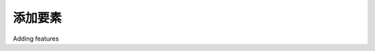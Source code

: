 添加要素
============================================

Adding features

.. tab:: 中文

    We'll next implement the ability to add a new feature. To do this, we'll put an **Add Feature** button onto the edit shapefile view. Clicking on this button will call the "edit feature" URL, but without a feature ID. We'll then modify the edit feature view so that if no feature ID is given a new Feature object is created.

    Open the editor application's views.py module, find the edit_shapefile()
    function, and add the following highlighted lines to this function::

        def editshapefile(request, shapefile_id):
            try:
                shapefile = Shapefile.objects.get(id=shapefile_id)
            except Shapefile.DoesNotExist:
                raise Http404

            tms_url = "http://"+request.get_host()+"/tms/"
            find_feature_url = "http://" + request.get_host() \
                            + "/editor/find_feature"
            
            add_feature_url = "http://" + request.get_host() \
                            + "/editor/edit_feature/" \
                            + str(shapefile_id)
            return render(request, "select_feature.html",
                        {'shapefile': shapefile,
                        'find_feature_url' : find_feature_url,
                        'add_feature_url' : add_feature_url,
                        'tms_url': tms_url})
    
    Then edit the select_feature.html template and add the following highlighted lines to the body of this template:

    .. code-block:: html

        <body onload="init()">
            <h1>Edit Shapefile</h1>
            <b>Please choose a feature to edit</b>
            <br/>
            <div id="map" class="map"></div>
            <br/>
            <div style="margin-left:20px">
                <button type="button"
                    onClick='window.location="{{ add_feature_url }}";'>
                    Add Feature
                </button>
                <button type="button"
                    onClick='window.location="/shape-editor";'>
                    Cancel
                </button>
            </div>
        </body>

    This will place an **Add Feature** button onto the "select feature" page. Clicking on that
    button will call the URL http://127.0.0.1:8000/editor/edit_feature/N (where
    N is the record ID of the current shapefile).

    We next need to add a URL pattern to support this URL. Open the editor
    application's urls.py module and add the following entry to the URL pattern list::

        url(r'^edit_feature/(?P<shapefile_id>\d+)$',
        'edit_feature'), # feature_id = None -> add.

    Then go back to views.py and edit the function definition for the edit_feature()
    function. Change the function definition to look as follows::

        def editFeature(request, shapefile_id, feature_id=None):

    Notice that the feature_id parameter is now optional. Now find the following
    block of code::

        try:
            feature = Feature.objects.get(id=feature_id)
        except Feature.DoesNotExist:
            return HttpResponseNotFound()

    You need to replace this block of code with the following::

        if feature_id == None:
            feature = Feature(shapefile=shapefile)
        else:
            try:
                feature = Feature.objects.get(id=feature_id)
            except Feature.DoesNotExist:
                return HttpResponseNotFound()

    This will create a new Feature object if the feature_id is not specified, but still
    fail if an invalid feature ID was specified.

    With these changes, you should be able to add a new feature to the shapefile.
    Go ahead and try it out: run the Django web server if it's not already running
    and click on the Edit hyperlink for your imported shapefile. Then click on the
    Add New Feature hyperlink, and try creating a new feature. The new feature
    should appear on the Select Feature view:

    .. image:: ./img/487-0.png
       :align: center

.. tab:: 英文

    We'll next implement the ability to add a new feature. To do this, we'll put an **Add Feature** button onto the edit shapefile view. Clicking on this button will call the "edit feature" URL, but without a feature ID. We'll then modify the edit feature view so that if no feature ID is given a new Feature object is created.

    Open the editor application's views.py module, find the edit_shapefile()
    function, and add the following highlighted lines to this function::

        def editshapefile(request, shapefile_id):
            try:
                shapefile = Shapefile.objects.get(id=shapefile_id)
            except Shapefile.DoesNotExist:
                raise Http404

            tms_url = "http://"+request.get_host()+"/tms/"
            find_feature_url = "http://" + request.get_host() \
                            + "/editor/find_feature"
            
            add_feature_url = "http://" + request.get_host() \
                            + "/editor/edit_feature/" \
                            + str(shapefile_id)
            return render(request, "select_feature.html",
                        {'shapefile': shapefile,
                        'find_feature_url' : find_feature_url,
                        'add_feature_url' : add_feature_url,
                        'tms_url': tms_url})
    
    Then edit the select_feature.html template and add the following highlighted lines to the body of this template:

    .. code-block:: html

        <body onload="init()">
            <h1>Edit Shapefile</h1>
            <b>Please choose a feature to edit</b>
            <br/>
            <div id="map" class="map"></div>
            <br/>
            <div style="margin-left:20px">
                <button type="button"
                    onClick='window.location="{{ add_feature_url }}";'>
                    Add Feature
                </button>
                <button type="button"
                    onClick='window.location="/shape-editor";'>
                    Cancel
                </button>
            </div>
        </body>

    This will place an **Add Feature** button onto the "select feature" page. Clicking on that
    button will call the URL http://127.0.0.1:8000/editor/edit_feature/N (where
    N is the record ID of the current shapefile).

    We next need to add a URL pattern to support this URL. Open the editor
    application's urls.py module and add the following entry to the URL pattern list::

        url(r'^edit_feature/(?P<shapefile_id>\d+)$',
        'edit_feature'), # feature_id = None -> add.

    Then go back to views.py and edit the function definition for the edit_feature()
    function. Change the function definition to look as follows::

        def editFeature(request, shapefile_id, feature_id=None):

    Notice that the feature_id parameter is now optional. Now find the following
    block of code::

        try:
            feature = Feature.objects.get(id=feature_id)
        except Feature.DoesNotExist:
            return HttpResponseNotFound()

    You need to replace this block of code with the following::

        if feature_id == None:
            feature = Feature(shapefile=shapefile)
        else:
            try:
                feature = Feature.objects.get(id=feature_id)
            except Feature.DoesNotExist:
                return HttpResponseNotFound()

    This will create a new Feature object if the feature_id is not specified, but still
    fail if an invalid feature ID was specified.

    With these changes, you should be able to add a new feature to the shapefile.
    Go ahead and try it out: run the Django web server if it's not already running
    and click on the Edit hyperlink for your imported shapefile. Then click on the
    Add New Feature hyperlink, and try creating a new feature. The new feature
    should appear on the Select Feature view:

    .. image:: ./img/487-0.png
       :align: center
